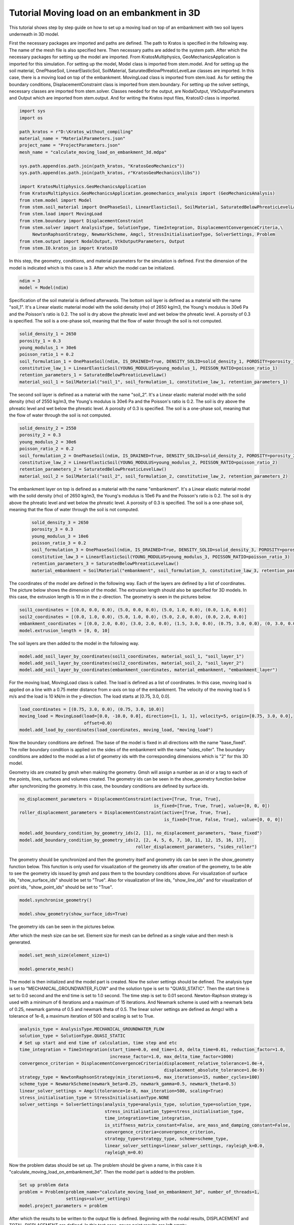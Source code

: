 Tutorial Moving load on an embankment in 3D
=======================

This tutorial shows step by step guide on how to set up a moving load
on top of an embankment with two soil layers underneath in 3D model.

First the necessary packages are imported and paths are defined.
The path to Kratos is specified in the following way.
The name of the mesh file is also specified here.
Then necessary paths are added to the system path.
After which the necessary packages for setting up the model are imported. From KratosMultiphysics,
GeoMechanicsApplication is imported for this simulation.
For setting up the model, Model class is imported from stem.model. And for setting up the soil material, OnePhaseSoil,
LinearElasticSoil, SoilMaterial, SaturatedBelowPhreaticLevelLaw classes are imported.
In this case, there is a moving load on top of the embankment. MovingLoad class is imported from stem.load.
As for setting the boundary conditions, DisplacementConstraint class is imported from stem.boundary.
For setting up the solver settings, necessary classes are imported from stem.solver.
Classes needed for the output, are NodalOutput, VtkOutputParameters and Output which are imported from stem.output.
And for writing the Kratos input files, KratosIO class is imported.

.. code-block:: python

    import sys
    import os

    path_kratos = r"D:\Kratos_without_compiling"
    material_name = "MaterialParameters.json"
    project_name = "ProjectParameters.json"
    mesh_name = "calculate_moving_load_on_embankment_3d.mdpa"

    sys.path.append(os.path.join(path_kratos, "KratosGeoMechanics"))
    sys.path.append(os.path.join(path_kratos, r"KratosGeoMechanics\libs"))

    import KratosMultiphysics.GeoMechanicsApplication
    from KratosMultiphysics.GeoMechanicsApplication.geomechanics_analysis import (GeoMechanicsAnalysis)
    from stem.model import Model
    from stem.soil_material import OnePhaseSoil, LinearElasticSoil, SoilMaterial, SaturatedBelowPhreaticLevelLaw
    from stem.load import MovingLoad
    from stem.boundary import DisplacementConstraint
    from stem.solver import AnalysisType, SolutionType, TimeIntegration, DisplacementConvergenceCriteria,\
         NewtonRaphsonStrategy, NewmarkScheme, Amgcl, StressInitialisationType, SolverSettings, Problem
    from stem.output import NodalOutput, VtkOutputParameters, Output
    from stem.IO.kratos_io import KratosIO


In this step, the geometry, conditions, and material parameters for the simulation is defined.
First the dimension of the model is indicated which is this case is 3. After which the model can be initialized.

.. code-block:: python

    ndim = 3
    model = Model(ndim)

Specification of the soil material is defined afterwards.
The bottom soil layer is defined as a material with the name "soil_1".
It's a Linear elastic material model with the solid density (rho) of 2650 kg/m3,
the Young's modulus is 30e6 Pa and the Poisson's ratio is 0.2.
The soil is dry above the phreatic level and wet below the phreatic level. A porosity of 0.3 is specified.
The soil is a one-phase soil, meaning that the flow of water through the soil is not computed.

.. code-block:: python

    solid_density_1 = 2650
    porosity_1 = 0.3
    young_modulus_1 = 30e6
    poisson_ratio_1 = 0.2
    soil_formulation_1 = OnePhaseSoil(ndim, IS_DRAINED=True, DENSITY_SOLID=solid_density_1, POROSITY=porosity_1)
    constitutive_law_1 = LinearElasticSoil(YOUNG_MODULUS=young_modulus_1, POISSON_RATIO=poisson_ratio_1)
    retention_parameters_1 = SaturatedBelowPhreaticLevelLaw()
    material_soil_1 = SoilMaterial("soil_1", soil_formulation_1, constitutive_law_1, retention_parameters_1)

The second soil layer is defined as a material with the name "soil_2".
It's a Linear elastic material model with the solid density (rho) of 2550 kg/m3,
the Young's modulus is 30e6 Pa and the Poisson's ratio is 0.2.
The soil is dry above the phreatic level and wet below the phreatic level. A porosity of 0.3 is specified.
The soil is a one-phase soil, meaning that the flow of water through the soil is not computed.

.. code-block:: python

    solid_density_2 = 2550
    porosity_2 = 0.3
    young_modulus_2 = 30e6
    poisson_ratio_2 = 0.2
    soil_formulation_2 = OnePhaseSoil(ndim, IS_DRAINED=True, DENSITY_SOLID=solid_density_2, POROSITY=porosity_2)
    constitutive_law_2 = LinearElasticSoil(YOUNG_MODULUS=young_modulus_2, POISSON_RATIO=poisson_ratio_2)
    retention_parameters_2 = SaturatedBelowPhreaticLevelLaw()
    material_soil_2 = SoilMaterial("soil_2", soil_formulation_2, constitutive_law_2, retention_parameters_2)

The embankment layer on top is defined as a material with the name "embankment".
It's a Linear elastic material model with the solid density (rho) of 2650 kg/m3,
the Young's modulus is 10e6 Pa and the Poisson's ratio is 0.2.
The soil is dry above the phreatic level and wet below the phreatic level. A porosity of 0.3 is specified.
The soil is a one-phase soil, meaning that the flow of water through the soil is not computed.

 .. code-block:: python

    solid_density_3 = 2650
    porosity_3 = 0.3
    young_modulus_3 = 10e6
    poisson_ratio_3 = 0.2
    soil_formulation_3 = OnePhaseSoil(ndim, IS_DRAINED=True, DENSITY_SOLID=solid_density_3, POROSITY=porosity_3)
    constitutive_law_3 = LinearElasticSoil(YOUNG_MODULUS=young_modulus_3, POISSON_RATIO=poisson_ratio_3)
    retention_parameters_3 = SaturatedBelowPhreaticLevelLaw()
    material_embankment = SoilMaterial("embankment", soil_formulation_3, constitutive_law_3, retention_parameters_3)

The coordinates of the model are defined in the following way. Each of the layers are defined by a list of coordinates.
The picture below shows the dimension of the model.
The extrusion length should also be specified for 3D models. In this case, the extrusion length is 10 m in the z-direction.
The geometry is seen in the pictures below.

.. image:: Images/embankment_1.png

.. image:: Images/embankment_2.png

.. code-block:: python

    soil1_coordinates = [(0.0, 0.0, 0.0), (5.0, 0.0, 0.0), (5.0, 1.0, 0.0), (0.0, 1.0, 0.0)]
    soil2_coordinates = [(0.0, 1.0, 0.0), (5.0, 1.0, 0.0), (5.0, 2.0, 0.0), (0.0, 2.0, 0.0)]
    embankment_coordinates = [(0.0, 2.0, 0.0), (3.0, 2.0, 0.0), (1.5, 3.0, 0.0), (0.75, 3.0, 0.0), (0, 3.0, 0.0)]
    model.extrusion_length = [0, 0, 10]

The soil layers are then added to the model in the following way.

.. code-block:: python

    model.add_soil_layer_by_coordinates(soil1_coordinates, material_soil_1, "soil_layer_1")
    model.add_soil_layer_by_coordinates(soil2_coordinates, material_soil_2, "soil_layer_2")
    model.add_soil_layer_by_coordinates(embankment_coordinates, material_embankment, "embankment_layer")

For the moving load, MovingLoad class is called. The load is defined as a list of coordinates. In this case,
moving load is applied on a line with a 0.75 meter distance from x-axis on top of the embankment. The velocity of
the moving load is 5 m/s and the load is 10 kN/m in the y-direction. The load starts at [0.75, 3.0, 0.0].

.. code-block:: python

    load_coordinates = [(0.75, 3.0, 0.0), (0.75, 3.0, 10.0)]
    moving_load = MovingLoad(load=[0.0, -10.0, 0.0], direction=[1, 1, 1], velocity=5, origin=[0.75, 3.0, 0.0],
                             offset=0.0)
    model.add_load_by_coordinates(load_coordinates, moving_load, "moving_load")

Now the boundary conditions are defined. The base of the model is fixed in all directions with the name "base_fixed".
The roller boundary condition is applied on the sides of the embankment with the name "sides_roller".
The boundary conditions are added to the model as a list of geometry ids with the corresponding dimensions which is "2"
for this 3D model.

Geometry ids are created by gmsh when making the geometry. Gmsh will assign a number as an id or a tag to each of the
points, lines, surfaces and volumes created.
The geometry ids can be seen in the show_geometry function below after synchronizing the geometry.
In this case, the boundary conditions are defined by surface ids.

.. code-block:: python

    no_displacement_parameters = DisplacementConstraint(active=[True, True, True],
                                                        is_fixed=[True, True, True], value=[0, 0, 0])
    roller_displacement_parameters = DisplacementConstraint(active=[True, True, True],
                                                            is_fixed=[True, False, True], value=[0, 0, 0])

    model.add_boundary_condition_by_geometry_ids(2, [1], no_displacement_parameters, "base_fixed")
    model.add_boundary_condition_by_geometry_ids(2, [2, 4, 5, 6, 7, 10, 11, 12, 15, 16, 17],
                                                 roller_displacement_parameters, "sides_roller")

The geometry should be synchronized and then the geometry itself and geometry ids can be seen in the
show_geometry function below.
This function is only used for visualization of the geometry ids after creation of the geometry, to be able to see the
geometry ids issued by gmsh and pass them to the boundary conditions above.
For visualization of surface ids, "show_surface_ids" should be set to "True".
Also for visualization of line ids, "show_line_ids" and for visualization of point ids, "show_point_ids"
should be set to "True".

.. code-block:: python

    model.synchronise_geometry()

    model.show_geometry(show_surface_ids=True)

The geometry ids can be seen in the pictures below.

.. image:: Images/geometry_ids.png

After which the mesh size can be set. Element size for mesh can be defined as a single value and then mesh is generated.

.. code-block:: python

    model.set_mesh_size(element_size=1)

    model.generate_mesh()

The model is then initialized and the model part is created. Now the solver settings should be defined.
The analysis type is set to "MECHANICAL_GROUNDWATER_FLOW" and the solution type is set to "QUASI_STATIC".
Then the start time is set to 0.0 second and the end time is set to 1.0 second. The time step is set to 0.01 second.
Newton-Raphson strategy is used with a minimum of 6 iterations and a maximum of 15 iterations.
And Newmark scheme is used with a newmark beta of 0.25, newmark gamma of 0.5 and newmark theta of 0.5.
The linear solver settings are defined as Amgcl with a tolerance of 1e-8, a maximum iteration of 500 and scaling is set to True.

.. code-block:: python

    analysis_type = AnalysisType.MECHANICAL_GROUNDWATER_FLOW
    solution_type = SolutionType.QUASI_STATIC
    # Set up start and end time of calculation, time step and etc
    time_integration = TimeIntegration(start_time=0.0, end_time=1.0, delta_time=0.01, reduction_factor=1.0,
                                       increase_factor=1.0, max_delta_time_factor=1000)
    convergence_criterion = DisplacementConvergenceCriteria(displacement_relative_tolerance=1.0e-4,
                                                            displacement_absolute_tolerance=1.0e-9)
    strategy_type = NewtonRaphsonStrategy(min_iterations=6, max_iterations=15, number_cycles=100)
    scheme_type = NewmarkScheme(newmark_beta=0.25, newmark_gamma=0.5, newmark_theta=0.5)
    linear_solver_settings = Amgcl(tolerance=1e-8, max_iteration=500, scaling=True)
    stress_initialisation_type = StressInitialisationType.NONE
    solver_settings = SolverSettings(analysis_type=analysis_type, solution_type=solution_type,
                                     stress_initialisation_type=stress_initialisation_type,
                                     time_integration=time_integration,
                                     is_stiffness_matrix_constant=False, are_mass_and_damping_constant=False,
                                     convergence_criteria=convergence_criterion,
                                     strategy_type=strategy_type, scheme=scheme_type,
                                     linear_solver_settings=linear_solver_settings, rayleigh_k=0.0,
                                     rayleigh_m=0.0)

Now the problem datas should be set up. The problem should be given a name, in this case it is
"calculate_moving_load_on_embankment_3d". Then the model part is added to the problem.

.. code-block:: python

    Set up problem data
    problem = Problem(problem_name="calculate_moving_load_on_embankment_3d", number_of_threads=1,
                      settings=solver_settings)
    model.project_parameters = problem

After which the results to be written to the output file is defined. Beginning with the nodal results, DISPLACEMENT and
TOTAL_DISPLACEMENT are defined. In this test case, gauss point results are left empty.

.. code-block:: python

    nodal_results = [NodalOutput.DISPLACEMENT,
                     NodalOutput.TOTAL_DISPLACEMENT]
    gauss_point_results = []

The output process is defined in the following way. VTK output is defined with a binary file format.
The results will be then written to the output folder with vtk format.

.. code-block:: python

     vtk_output_process = Output(
         part_name="porous_computational_model_part",
         output_name="vtk_output",
         output_dir="output",
         output_parameters=VtkOutputParameters(
             file_format="binary",
             output_interval=1,
             nodal_results=nodal_results,
             gauss_point_results=gauss_point_results,
             output_control_type="step"
        )
     )


The KratosIO class is called and the output folder is defined.

.. code-block:: python

    kratos_io = KratosIO(ndim=model.ndim)
    output_folder = "inputs_kratos"

The Kratos input files are then written. The project settings are written to ProjectParameters.json file. The mesh is
written to .mdpa file and the materials are written to MaterialParameters.json file. All of the input files are then
written to the output folder. The mesh name should be the same as in the whole test which is
"calculate_moving_load_on_embankment_3d.mdpa".

.. code-block:: python

    kratos_io.write_project_parameters_json(
        model=model,
        outputs=[vtk_output_process],
        mesh_file_name="calculate_moving_load_on_embankment_3d.mdpa",
        materials_file_name="MaterialParameters.json",
        output_folder=output_folder
    )

    kratos_io.write_mesh_to_mdpa(
        model=model,
        mesh_file_name="calculate_moving_load_on_embankment_3d.mdpa",
        output_folder=output_folder
    )

    kratos_io.write_material_parameters_json(
        model=model,
        output_folder=output_folder
    )

The project folder is then changed to the inputs_kratos. The simulation is then run using the GeoMechanicsAnalysis.

.. code-block:: python

    project_folder = "inputs_kratos"
    os.chdir(project_folder)

    with open(project_name, "r") as parameter_file:
        parameters = KratosMultiphysics.Parameters(parameter_file.read())

    model = KratosMultiphysics.Model()
    simulation = GeoMechanicsAnalysis(model, parameters)
    simulation.Run()


